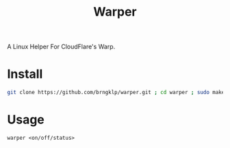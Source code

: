 #+TITLE: Warper
A Linux Helper For CloudFlare's Warp.

[[https://i.imgur.com/BoKYuHA.png]]


* Install
#+begin_src bash
git clone https://github.com/brngklp/warper.git ; cd warper ; sudo make install
#+end_src

* Usage
=warper <on/off/status>=
